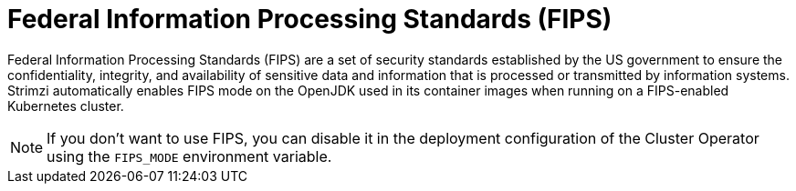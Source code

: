 // Module included in the following assemblies:
//
// overview/assembly-security-overview.adoc

[id="security-configuration-fips_{context}"]
= Federal Information Processing Standards (FIPS)

[role="_abstract"]
Federal Information Processing Standards (FIPS) are a set of security standards established by the US government to ensure the confidentiality, integrity, and availability of sensitive data and information that is processed or transmitted by information systems. 
Strimzi automatically enables FIPS mode on the OpenJDK used in its container images when running on a FIPS-enabled Kubernetes cluster.

NOTE: If you don't want to use FIPS, you can disable it in the deployment configuration of the Cluster Operator using the `FIPS_MODE` environment variable.